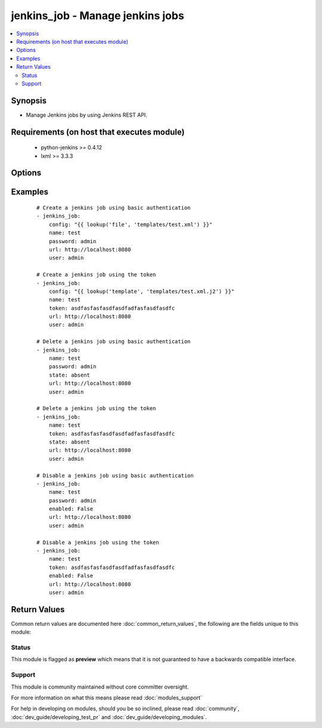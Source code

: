 .. _jenkins_job:


jenkins_job - Manage jenkins jobs
+++++++++++++++++++++++++++++++++

.. versionadded:: 2.2


.. contents::
   :local:
   :depth: 2


Synopsis
--------

* Manage Jenkins jobs by using Jenkins REST API.


Requirements (on host that executes module)
-------------------------------------------

  * python-jenkins >= 0.4.12
  * lxml >= 3.3.3


Options
-------

.. raw:: html

    <table border=1 cellpadding=4>
    <tr>
    <th class="head">parameter</th>
    <th class="head">required</th>
    <th class="head">default</th>
    <th class="head">choices</th>
    <th class="head">comments</th>
    </tr>
                <tr><td>config<br/><div style="font-size: small;"></div></td>
    <td>no</td>
    <td></td>
        <td></td>
        <td><div>config in XML format.</div><div>Required if job does not yet exist.</div><div>Mututally exclusive with <code>enabled</code>.</div><div>Considered if <code>state=present</code>.</div>        </td></tr>
                <tr><td>enabled<br/><div style="font-size: small;"></div></td>
    <td>no</td>
    <td></td>
        <td></td>
        <td><div>Whether the job should be enabled or disabled.</div><div>Mututally exclusive with <code>config</code>.</div><div>Considered if <code>state=present</code>.</div>        </td></tr>
                <tr><td>name<br/><div style="font-size: small;"></div></td>
    <td>yes</td>
    <td></td>
        <td></td>
        <td><div>Name of the Jenkins job.</div>        </td></tr>
                <tr><td>password<br/><div style="font-size: small;"></div></td>
    <td>no</td>
    <td></td>
        <td></td>
        <td><div>Password to authenticate with the Jenkins server.</div>        </td></tr>
                <tr><td>state<br/><div style="font-size: small;"></div></td>
    <td>no</td>
    <td>present</td>
        <td><ul><li>present</li><li>absent</li></ul></td>
        <td><div>Attribute that specifies if the job has to be created or deleted.</div>        </td></tr>
                <tr><td>token<br/><div style="font-size: small;"></div></td>
    <td>no</td>
    <td></td>
        <td></td>
        <td><div>API token used to authenticate alternatively to password.</div>        </td></tr>
                <tr><td>url<br/><div style="font-size: small;"></div></td>
    <td>no</td>
    <td>http://localhost:8080</td>
        <td></td>
        <td><div>Url where the Jenkins server is accessible.</div>        </td></tr>
                <tr><td>user<br/><div style="font-size: small;"></div></td>
    <td>no</td>
    <td></td>
        <td></td>
        <td><div>User to authenticate with the Jenkins server.</div>        </td></tr>
        </table>
    </br>



Examples
--------

 ::

    # Create a jenkins job using basic authentication
    - jenkins_job:
        config: "{{ lookup('file', 'templates/test.xml') }}"
        name: test
        password: admin
        url: http://localhost:8080
        user: admin
    
    # Create a jenkins job using the token
    - jenkins_job:
        config: "{{ lookup('template', 'templates/test.xml.j2') }}"
        name: test
        token: asdfasfasfasdfasdfadfasfasdfasdfc
        url: http://localhost:8080
        user: admin
    
    # Delete a jenkins job using basic authentication
    - jenkins_job:
        name: test
        password: admin
        state: absent
        url: http://localhost:8080
        user: admin
    
    # Delete a jenkins job using the token
    - jenkins_job:
        name: test
        token: asdfasfasfasdfasdfadfasfasdfasdfc
        state: absent
        url: http://localhost:8080
        user: admin
    
    # Disable a jenkins job using basic authentication
    - jenkins_job:
        name: test
        password: admin
        enabled: False
        url: http://localhost:8080
        user: admin
    
    # Disable a jenkins job using the token
    - jenkins_job:
        name: test
        token: asdfasfasfasdfasdfadfasfasdfasdfc
        enabled: False
        url: http://localhost:8080
        user: admin

Return Values
-------------

Common return values are documented here :doc:`common_return_values`, the following are the fields unique to this module:

.. raw:: html

    <table border=1 cellpadding=4>
    <tr>
    <th class="head">name</th>
    <th class="head">description</th>
    <th class="head">returned</th>
    <th class="head">type</th>
    <th class="head">sample</th>
    </tr>

        <tr>
        <td> url </td>
        <td> Url to connect to the Jenkins server. </td>
        <td align=center> success </td>
        <td align=center> string </td>
        <td align=center> https://jenkins.mydomain.com </td>
    </tr>
            <tr>
        <td> state </td>
        <td> State of the jenkins job. </td>
        <td align=center> success </td>
        <td align=center> string </td>
        <td align=center> present </td>
    </tr>
            <tr>
        <td> enabled </td>
        <td> Whether the jenkins job is enabled or not. </td>
        <td align=center> success </td>
        <td align=center> bool </td>
        <td align=center> True </td>
    </tr>
            <tr>
        <td> name </td>
        <td> Name of the jenkins job. </td>
        <td align=center> success </td>
        <td align=center> string </td>
        <td align=center> test-job </td>
    </tr>
            <tr>
        <td> user </td>
        <td> User used for authentication. </td>
        <td align=center> success </td>
        <td align=center> string </td>
        <td align=center> admin </td>
    </tr>
        
    </table>
    </br></br>




Status
~~~~~~

This module is flagged as **preview** which means that it is not guaranteed to have a backwards compatible interface.


Support
~~~~~~~

This module is community maintained without core committer oversight.

For more information on what this means please read :doc:`modules_support`


For help in developing on modules, should you be so inclined, please read :doc:`community`, :doc:`dev_guide/developing_test_pr` and :doc:`dev_guide/developing_modules`.
